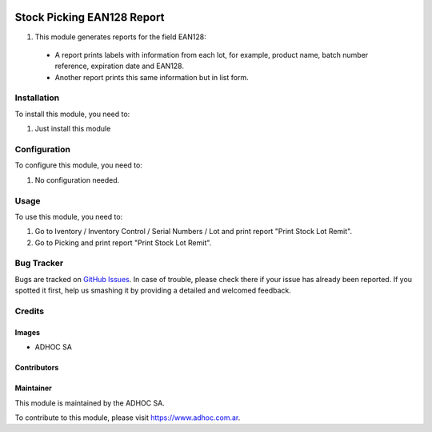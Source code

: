 .. |company| replace:: ADHOC SA

.. |company_logo| image:: https://raw.githubusercontent.com/ingadhoc/maintainer-tools/master/resources/adhoc-logo.png
   :alt: ADHOC SA
   :target: https://www.adhoc.com.ar

.. |icon| image:: https://raw.githubusercontent.com/ingadhoc/maintainer-tools/master/resources/adhoc-icon.png

.. image:: https://img.shields.io/badge/license-AGPL--3-blue.png
   :target: https://www.gnu.org/licenses/agpl
   :alt: License: AGPL-3

===========================
Stock Picking EAN128 Report
===========================

#. This module generates reports for the field EAN128:

 * A report prints labels with information from each lot, for example, product name, batch number reference, expiration date and EAN128.

 * Another report prints this same information but in list form.

Installation
============

To install this module, you need to:

#. Just install this module


Configuration
=============

To configure this module, you need to:

#. No configuration needed.

Usage
=====

To use this module, you need to:

#. Go to Iventory / Inventory Control / Serial Numbers / Lot and print report "Print Stock Lot Remit".
#. Go to Picking and print report "Print Stock Lot Remit".

.. image:: https://odoo-community.org/website/image/ir.attachment/5784_f2813bd/datas
   :alt: Try me on Runbot
   :target: http://runbot.adhoc.com.ar/

Bug Tracker
===========

Bugs are tracked on `GitHub Issues
<https://github.com/ingadhoc/stock/issues>`_. In case of trouble, please
check there if your issue has already been reported. If you spotted it first,
help us smashing it by providing a detailed and welcomed feedback.

Credits
=======

Images
------

* |company| |icon|

Contributors
------------

Maintainer
----------

|company_logo|

This module is maintained by the |company|.

To contribute to this module, please visit https://www.adhoc.com.ar.

